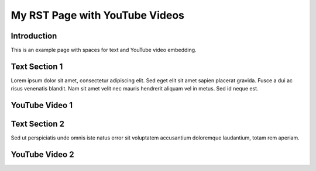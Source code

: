 My RST Page with YouTube Videos
===============================

Introduction
------------

This is an example page with spaces for text and YouTube video embedding.

Text Section 1
--------------

Lorem ipsum dolor sit amet, consectetur adipiscing elit. Sed eget elit sit amet sapien placerat gravida. Fusce a dui ac risus venenatis blandit. Nam sit amet velit nec mauris hendrerit aliquam vel in metus. Sed id neque est. 

YouTube Video 1
---------------

.. raw:: html

    <div style="text-align:center">
    <iframe width="560" height="315" src="https://www.youtube.com/embed/VIDEO_ID_HERE" frameborder="0" allowfullscreen></iframe>
    </div>

Text Section 2
--------------

Sed ut perspiciatis unde omnis iste natus error sit voluptatem accusantium doloremque laudantium, totam rem aperiam.

YouTube Video 2
---------------

.. raw:: html

    <div style="text-align:center">
    <iframe width="560" height="315" src="https://www.youtube.com/embed/VIDEO_ID_HERE" frameborder="0" allowfullscreen></iframe>
    </div>
